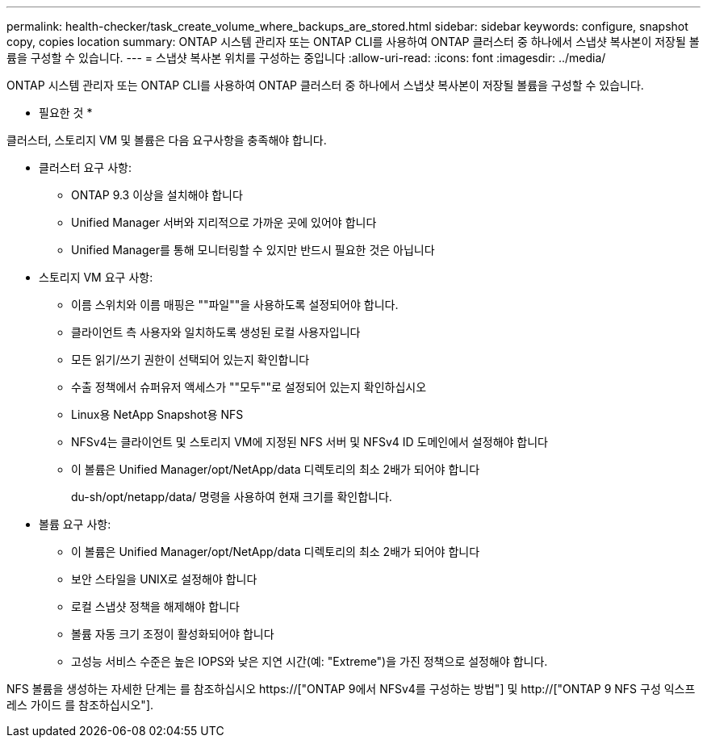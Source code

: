 ---
permalink: health-checker/task_create_volume_where_backups_are_stored.html 
sidebar: sidebar 
keywords: configure, snapshot copy, copies location 
summary: ONTAP 시스템 관리자 또는 ONTAP CLI를 사용하여 ONTAP 클러스터 중 하나에서 스냅샷 복사본이 저장될 볼륨을 구성할 수 있습니다. 
---
= 스냅샷 복사본 위치를 구성하는 중입니다
:allow-uri-read: 
:icons: font
:imagesdir: ../media/


[role="lead"]
ONTAP 시스템 관리자 또는 ONTAP CLI를 사용하여 ONTAP 클러스터 중 하나에서 스냅샷 복사본이 저장될 볼륨을 구성할 수 있습니다.

* 필요한 것 *

클러스터, 스토리지 VM 및 볼륨은 다음 요구사항을 충족해야 합니다.

* 클러스터 요구 사항:
+
** ONTAP 9.3 이상을 설치해야 합니다
** Unified Manager 서버와 지리적으로 가까운 곳에 있어야 합니다
** Unified Manager를 통해 모니터링할 수 있지만 반드시 필요한 것은 아닙니다


* 스토리지 VM 요구 사항:
+
** 이름 스위치와 이름 매핑은 ""파일""을 사용하도록 설정되어야 합니다.
** 클라이언트 측 사용자와 일치하도록 생성된 로컬 사용자입니다
** 모든 읽기/쓰기 권한이 선택되어 있는지 확인합니다
** 수출 정책에서 슈퍼유저 액세스가 ""모두""로 설정되어 있는지 확인하십시오
** Linux용 NetApp Snapshot용 NFS
** NFSv4는 클라이언트 및 스토리지 VM에 지정된 NFS 서버 및 NFSv4 ID 도메인에서 설정해야 합니다
** 이 볼륨은 Unified Manager/opt/NetApp/data 디렉토리의 최소 2배가 되어야 합니다
+
du-sh/opt/netapp/data/ 명령을 사용하여 현재 크기를 확인합니다.



* 볼륨 요구 사항:
+
** 이 볼륨은 Unified Manager/opt/NetApp/data 디렉토리의 최소 2배가 되어야 합니다
** 보안 스타일을 UNIX로 설정해야 합니다
** 로컬 스냅샷 정책을 해제해야 합니다
** 볼륨 자동 크기 조정이 활성화되어야 합니다
** 고성능 서비스 수준은 높은 IOPS와 낮은 지연 시간(예: "Extreme")을 가진 정책으로 설정해야 합니다.




NFS 볼륨을 생성하는 자세한 단계는 를 참조하십시오 https://["ONTAP 9에서 NFSv4를 구성하는 방법"] 및 http://["ONTAP 9 NFS 구성 익스프레스 가이드 를 참조하십시오"].
